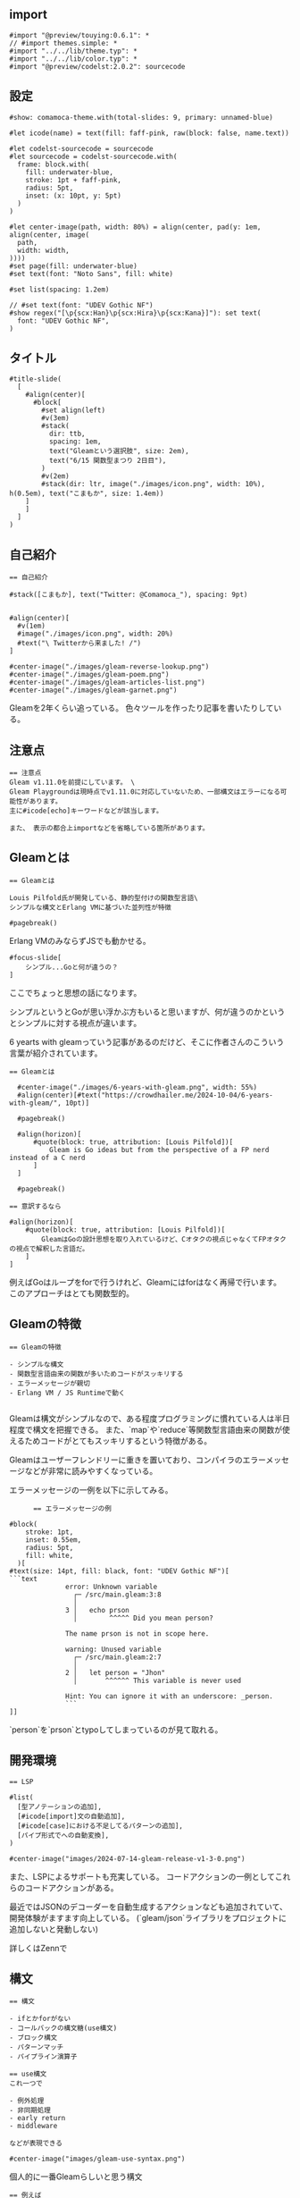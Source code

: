 #+STARTUP: fold

** import

#+begin_src typst-ts :tangle ./main.typ
  #import "@preview/touying:0.6.1": *
  // #import themes.simple: *
  #import "../../lib/theme.typ": *
  #import "../../lib/color.typ": *
  #import "@preview/codelst:2.0.2": sourcecode
#+end_src

** 設定

#+begin_src typst-ts :tangle ./main.typ 
  #show: comamoca-theme.with(total-slides: 9, primary: unnamed-blue)

  #let icode(name) = text(fill: faff-pink, raw(block: false, name.text))

  #let codelst-sourcecode = sourcecode
  #let sourcecode = codelst-sourcecode.with(
    frame: block.with(
      fill: underwater-blue,
      stroke: 1pt + faff-pink,
      radius: 5pt,
      inset: (x: 10pt, y: 5pt)
    )
  )

  #let center-image(path, width: 80%) = align(center, pad(y: 1em, align(center, image(
    path,
    width: width,
  ))))
  #set page(fill: underwater-blue)
  #set text(font: "Noto Sans", fill: white)

  #set list(spacing: 1.2em)

  // #set text(font: "UDEV Gothic NF")
  #show regex("[\p{scx:Han}\p{scx:Hira}\p{scx:Kana}]"): set text(
    font: "UDEV Gothic NF",
  )
#+end_src

** タイトル

#+begin_src typst-ts :tangle ./main.typ
  #title-slide(
    [
      #align(center)[
        #block[
          #set align(left)
          #v(3em)
          #stack(
            dir: ttb,
            spacing: 1em,
            text("Gleamという選択肢", size: 2em),
            text("6/15 関数型まつり 2日目"),
          )
          #v(2em)
          #stack(dir: ltr, image("./images/icon.png", width: 10%), h(0.5em), text("こまもか", size: 1.4em))
      ]
      ]
    ]
  )
#+end_src

** 自己紹介

#+begin_src typst-ts :tangle ./main.typ 
  == 自己紹介

  #stack([こまもか], text("Twitter: @Comamoca_"), spacing: 9pt)


  #align(center)[
    #v(1em)
    #image("./images/icon.png", width: 20%)
    #text("\ Twitterから来ました! /")
  ]
#+end_src

#+begin_src typst-ts :tangle ./main.typ 
  #center-image("./images/gleam-reverse-lookup.png")
  #center-image("./images/gleam-poem.png") 
  #center-image("./images/gleam-articles-list.png") 
  #center-image("./images/gleam-garnet.png") 
#+end_src

Gleamを2年くらい追っている。
色々ツールを作ったり記事を書いたりしている。

** 注意点

#+begin_src typst-ts :tangle ./main.typ
  == 注意点
  Gleam v1.11.0を前提にしています。 \
  Gleam Playgroundは現時点でv1.11.0に対応していないため、一部構文はエラーになる可能性があります。
  主に#icode[echo]キーワードなどが該当します。

  また、 表示の都合上importなどを省略している箇所があります。
#+end_src

** Gleamとは

#+begin_src typst-ts :tangle ./main.typ
  == Gleamとは

  Louis Pilfold氏が開発している、静的型付けの関数型言語\
  シンプルな構文とErlang VMに基づいた並列性が特徴

  #pagebreak() 
#+end_src

Erlang VMのみならずJSでも動かせる。

#+begin_src typst-ts :tangle ./main.typ
  #focus-slide[
      シンプル...Goと何が違うの？
  ]
#+end_src

ここでちょっと思想の話になります。

シンプルというとGoが思い浮かぶ方もいると思いますが、何が違うのかというとシンプルに対する視点が違います。

6 yearts with gleamっていう記事があるのだけど、そこに作者さんのこういう言葉が紹介されています。

#+begin_src typst-ts :tangle ./main.typ
  == Gleamとは

    #center-image("./images/6-years-with-gleam.png", width: 55%)
    #align(center)[#text("https://crowdhailer.me/2024-10-04/6-years-with-gleam/", 10pt)]

    #pagebreak()

    #align(horizon)[
        #quote(block: true, attribution: [Louis Pilfold])[
            Gleam is Go ideas but from the perspective of a FP nerd instead of a C nerd
        ]
    ]

    #pagebreak() 
#+end_src


#+begin_src typst-ts :tangle ./main.typ
    == 意訳するなら

    #align(horizon)[
        #quote(block: true, attribution: [Louis Pilfold])[
            GleamはGoの設計思想を取り入れているけど、Cオタクの視点じゃなくてFPオタクの視点で解釈した言語だ。
        ]
    ]
#+end_src

例えばGoはループをforで行うけれど、Gleamにはforはなく再帰で行います。
このアプローチはとても関数型的。

** Gleamの特徴

#+begin_src typst-ts :tangle ./main.typ 
  == Gleamの特徴

  - シンプルな構文
  - 関数型言語由来の関数が多いためコードがスッキリする
  - エラーメッセージが親切
  - Erlang VM / JS Runtimeで動く

#+end_src

Gleamは構文がシンプルなので、ある程度プログラミングに慣れている人は半日程度で構文を把握できる。
また、`map`や`reduce`等関数型言語由来の関数が使えるためコードがとてもスッキリするという特徴がある。

Gleamはユーザーフレンドリーに重きを置いており、コンパイラのエラーメッセージなどが非常に読みやすくなっている。

エラーメッセージの一例を以下に示してみる。

#+begin_src typst-ts :tangle ./main.typ 
        == エラーメッセージの例

  #block(
      stroke: 1pt,
      inset: 0.55em,
      radius: 5pt, 
      fill: white,
    )[
  #text(size: 14pt, fill: black, font: "UDEV Gothic NF")[
  ```text
                error: Unknown variable
                  ┌─ /src/main.gleam:3:8
                  │
                3 │   echo prson
                  │        ^^^^^ Did you mean person?

                The name prson is not in scope here.

                warning: Unused variable
                  ┌─ /src/main.gleam:2:7
                  │
                2 │   let person = "Jhon"
                  │       ^^^^^^ This variable is never used

                Hint: You can ignore it with an underscore: _person.
                ```
  ]]
#+end_src

`person`を`prson`とtypoしてしまっているのが見て取れる。

** 開発環境

#+begin_src typst-ts :tangle ./main.typ 
  == LSP

  #list(
    [型アノテーションの追加],
    [#icode[import]文の自動追加],
    [#icode[case]における不足してるパターンの追加],
    [パイプ形式でへの自動変換],
  )

  #center-image("images/2024-07-14-gleam-release-v1-3-0.png")
#+end_src

また、LSPによるサポートも充実している。
コードアクションの一例としてこれらのコードアクションがある。

最近ではJSONのデコーダーを自動生成するアクションなども追加されていて、開発体験がますます向上している。
(`gleam/json`ライブラリをプロジェクトに追加しないと発動しない)

詳しくはZennで

** 構文

#+begin_src typst-ts :tangle ./main.typ 
  == 構文

  - ifとかforがない
  - コールバックの構文糖(use構文)
  - ブロック構文
  - パターンマッチ
  - パイプライン演算子
#+end_src

#+begin_src typst-ts :tangle ./main.typ 
  == use構文
  これ一つで

  - 例外処理
  - 非同期処理
  - early return
  - middleware

  などが表現できる
#+end_src

#+begin_src typst-ts :tangle ./main.typ
  #center-image("images/gleam-use-syntax.png")
#+end_src

個人的に一番Gleamらしいと思う構文

#+begin_src typst-ts :tangle ./main.typ
  == 例えば

  #sourcecode()[
  ```rust
  let val = True
  case True {
    True -> "これはTrue"
    False -> "これはFalse"
  }
  ```
  ]

  #pagebreak()
#+end_src

#+begin_src typst-ts :tangle ./main.typ
  #sourcecode()[
   ```rust
   import gleam/list
   
   pub fn main() {
    list.range(0, 10)
    |> list.map(fn (n) { n * 2 })
    |> list.filter(fn (n) {n % 3 == 0})
    |> echo
   }
   ```]
#+end_src

完全に網羅しないとコンパイルエラーが発生する
-> 網羅性がコンパイラで検証できる

#+begin_src typst-ts :tangle ./main.typ
  #center-image("./images/gleam-tour-for-typescript-user.png")
#+end_src

詳しくはZennで

** 開発環境


#+begin_src typst-ts :tangle ./main.typ 
  == 開発環境
  #align(center)[
      #box(radius: 5pt, stroke: faff-pink)[
          #center-image("./images/install-gleam.png", width: 55%)
      ]
  ]

  #align(center)[#text("https://gleam.run/getting-started/installing/", 10pt)] 
#+end_src

環境構築についてですが、基本的に公式ドキュメントを読めばなんとかなります。

#+begin_src typst-ts :tangle ./main.typ 
  == インストール
  - brew
  - AUR
  - apt
  - scoop
  - Nix
#+end_src

主要なパッケージマネージャには大体対応しています。
Nixだけはちょっと注意が必要で、nixpkgsにあるGleamは古いのと現状overlayがないので自分でnix式を書いてbuildする必要があります。

#+begin_src typst-ts :tangle ./main.typ 
  == 拡張機能
  - VSCode
  - Vim
  - Emacs
  - Zed
#+end_src

拡張機能は公式でこの4つがサポートされています。

** エコシステム

#+begin_src typst-ts :tangle ./main.typ
  #focus-slide[
      Gleamのエコシステム
  ]
#+end_src

*** Webアプリケーション

#+begin_src typst-ts :tangle ./main.typ 
  == Webサーバー
  - #icode[gleam/http]
  - #icode[mist]
  - #icode[wisp]
#+end_src

gleam/httpは公式パッケージで、webアプリケーションプログミングに必要な型が定義されている。
gleamのライブラリは一般的にこのパッケージをベースに作られているのでライブラリ間で型の互換性が確保されている。
webサーバーと合わせて紹介したけれど、webクライアントもこれをベースに開発されている。

型のみを定義することでErlang VMでもJS Runtimeでもサーバーやクライアントを自由に実装できる。

mistというのがデファクトなwebサーバーになっていて、Gleamで書かれている。
wispはmistをベースに定型的な処理を提供している。

#+begin_src typst-ts :tangle ./main.typ 
  == ルーティング

  #sourcecode()[
  ```rust
  import gleam/string_tree
  import hello_world/app/web
  import wisp.{type Request, type Response}

  pub fn handle_request(req: Request) -> Response {
    // ["tasks", "2"]
    case wisp.path_segments(req) {
      [] -> index(req)
      ["hello"] -> greet(req)
      ["tasks", id] -> show_task(req, id)
      _ -> wisp.not_found()
    }
  }
  ```]
#+end_src


path_segmentsっていう関数を使うとリクエストが来たpathを文字列のリストに分割してくれる。
それをパータンマッチしてルーティングを行う。

#+begin_src typst-ts :tangle ./main.typ 
  == ミドルウェア

  #sourcecode()[
  [
  ```rust
  pub fn greet_middleware(req: Request, handler: fn (Request) -> Response) -> Response {
    io.println("Hello!")
  }

  pub fn handle_request(req: Request) -> Response {
    use req <- greet_middleware(req)

    case wisp.path_segments(req) {
      [] -> index(req)
      _ -> wisp.not_found()
    }
  }
  ```]]
#+end_src

リクエストが来たらHello!を表示するミドルウェア


GleamのハンドラーはRequest -> Responseという形に抽象化できる

ミドルウェアは
RequestとRequestを受け取ってResponseを返す関数を受け取って、Responseを返す関数
fn (req: Request, next: fn (Request) -> Response) -> Responseに抽象化できる。

この関数はuseを適用できるため、useを複数使って連鎖的にミドルウェアを適用できます。

#+begin_src typst-ts :tangle ./main.typ 
  == Lustre
  - TEAベースのWebフレームワーク
  - 表示単位が純粋関数なため*どこでも*レンダリングできる
  - CSR, SSR, SSGが可能
  - 開発がLustre dev toolsで完結する
  - GitHub 1.6K ⭐
#+end_src

#+begin_src typst-ts :tangle ./main.typ
  #center-image("./images/gleam-lustre.png")
#+end_src

フロントエンドまわりも色々あるんですが、ボリュームの都合上紹介しきれなさそうなのでLustreに絞って紹介します。

LusterはElmアーキテクチャをベースにしたWebフレームワーク。
CSR, SSR両対応でハイドレーションも可能。

Gleamのキラーライブライリになりそうだと期待している。

以前は状態を含んだコンポーネントのコストが重かったが、最近になってweb componentsベースの実装になった影響でかなり軽くなった。


** 実例

#+begin_src typst-ts :tangle ./main.typ
  #focus-slide[
      実例
  ]
#+end_src

#+begin_src typst-ts :tangle ./main.typ
  == Gleam Packages
  #center-image("./images/gleam-packages.png", width: 65%)
#+end_src

Gleamのパッケージを検索できるサイト。
内部的にはBEAMファミリー言語向けのパッケージレジストリhex.pmのAPIを叩いている。

#+begin_src typst-ts :tangle ./main.typ
  == Gloogle
  #center-image("./images/gleam-gloogle.png", width: 65%)
#+end_src

Gleamのパッケージドキュメントを全文検索できるサイト。
ここ最近になってパフォーマンスがかなり向上した。

#+begin_src typst-ts :tangle ./main.typ
  == kirakira
  #center-image("./images/gleam-kirakira.png", width: 65%)
#+end_src

ガンダムは関係ない。
Gleamで書かれた掲示板。新規登録するには管理人に申請する必要がある。
ソースコードが公開されているので、フルスタックなアプリケーションをGleamで書く際の参考になる。


#+begin_src typst-ts :tangle ./main.typ
  == これからの展望
  - 更なる開発支援機能の追加
  - コード生成技術の発達
  - フルスタックフレームワークの発達
  - 新たなコンパイルターゲットの登場
#+end_src

フルスタックアプリケーションFWであるpevensieなど、エコシステムが成長する余地があるしこれからも成長していくだろうと思う。

#+begin_src typst-ts :tangle ./main.typ
  == 寄付について
  現在Louis Pilfold氏は*フルタイム*でGleamを開発しているのですが、残念ながら財政状況は良くないらしいです... \
  *GitHub Sponsors経由*で寄付を行えるので、Gleamを気に入ったらぜひ寄付をお願いします。
#+end_src


#+begin_src typst-ts :tangle ./main.typ
  #center-image("./images/gleam-sponsors.png", width: 70%)
  #align(center)[#text(size: 10pt, "ちなみに、寄付を行なうとブログの一番下に名前が載ります。")]
#+end_src

